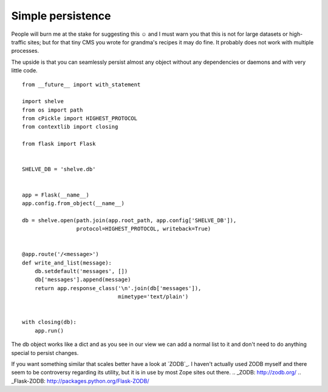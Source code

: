Simple persistence
==================

People will burn me at the stake for suggesting this ☺ and I must warn
you that this is not for large datasets or high-traffic sites; but for
that tiny CMS you wrote for grandma's recipes it may do fine. It
probably does not work with multiple processes.

The upside is that you can seamlessly persist almost any object
without any dependencies or daemons and with very little code.


::

    from __future__ import with_statement
    
    import shelve
    from os import path
    from cPickle import HIGHEST_PROTOCOL
    from contextlib import closing
    
    from flask import Flask
    
    
    SHELVE_DB = 'shelve.db'
    
    
    app = Flask(__name__)
    app.config.from_object(__name__)
    
    db = shelve.open(path.join(app.root_path, app.config['SHELVE_DB']),
                     protocol=HIGHEST_PROTOCOL, writeback=True)
    
    
    @app.route('/<message>')
    def write_and_list(message):
        db.setdefault('messages', [])
        db['messages'].append(message)
        return app.response_class('\n'.join(db['messages']),
                                  mimetype='text/plain')
    
    
    with closing(db):
        app.run()


The db object works like a dict and as you see in our view we can add
a normal list to it and don't need to do anything special to persist
changes.

If you want something similar that scales better have a look at
`ZODB`_. I haven't actually used ZODB myself and there seem to be
controversy regarding its utility, but it is in use by most Zope sites
out there.
.. _ZODB: http://zodb.org/
.. _Flask-ZODB: http://packages.python.org/Flask-ZODB/

